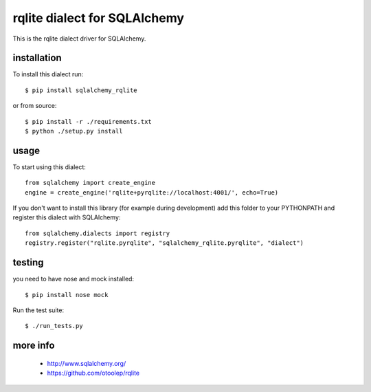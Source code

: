 rqlite dialect for SQLAlchemy
==============================

This is the rqlite dialect driver for SQLAlchemy.


installation
------------

To install this dialect run::

    $ pip install sqlalchemy_rqlite

or from source::

    $ pip install -r ./requirements.txt
    $ python ./setup.py install


usage
-----

To start using this dialect::

    from sqlalchemy import create_engine
    engine = create_engine('rqlite+pyrqlite://localhost:4001/', echo=True)

If you don't want to install this library (for example during development) add
this folder to your PYTHONPATH and register this dialect with SQLAlchemy::

    from sqlalchemy.dialects import registry
    registry.register("rqlite.pyrqlite", "sqlalchemy_rqlite.pyrqlite", "dialect")

testing
-------

you need to have nose and mock installed::

    $ pip install nose mock

Run the test suite::

    $ ./run_tests.py



more info
---------

 * http://www.sqlalchemy.org/
 * https://github.com/otoolep/rqlite
